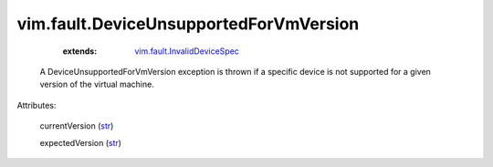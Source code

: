 .. _str: https://docs.python.org/2/library/stdtypes.html

.. _vim.fault.InvalidDeviceSpec: ../../vim/fault/InvalidDeviceSpec.rst


vim.fault.DeviceUnsupportedForVmVersion
=======================================
    :extends:

        `vim.fault.InvalidDeviceSpec`_

  A DeviceUnsupportedForVmVersion exception is thrown if a specific device is not supported for a given version of the virtual machine.

Attributes:

    currentVersion (`str`_)

    expectedVersion (`str`_)





